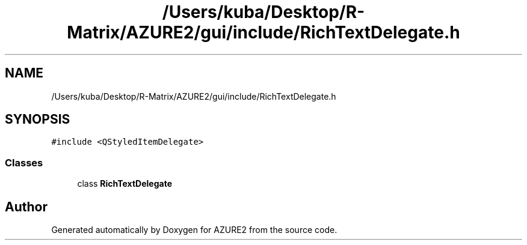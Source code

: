 .TH "/Users/kuba/Desktop/R-Matrix/AZURE2/gui/include/RichTextDelegate.h" 3AZURE2" \" -*- nroff -*-
.ad l
.nh
.SH NAME
/Users/kuba/Desktop/R-Matrix/AZURE2/gui/include/RichTextDelegate.h
.SH SYNOPSIS
.br
.PP
\fC#include <QStyledItemDelegate>\fP
.br

.SS "Classes"

.in +1c
.ti -1c
.RI "class \fBRichTextDelegate\fP"
.br
.in -1c
.SH "Author"
.PP 
Generated automatically by Doxygen for AZURE2 from the source code\&.
